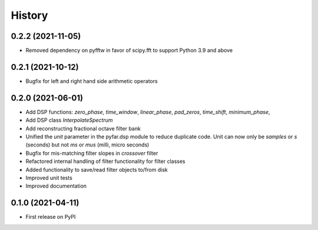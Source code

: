 =======
History
=======

0.2.2 (2021-11-05)
------------------
* Removed dependency on pyfftw in favor of scipy.fft to support Python 3.9 and above

0.2.1 (2021-10-12)
------------------
* Bugfix for left and right hand side arithmetic operators

0.2.0 (2021-06-01)
------------------
* Add DSP functions: `zero_phase`, `time_window`, `linear_phase`, `pad_zeros`, `time_shift`, `minimum_phase`,
* Add DSP class `InterpolateSpectrum`
* Add reconstructing fractional octave filter bank
* Unified the `unit` parameter in the pyfar.dsp module to reduce duplicate code. Unit can now only be `samples` or `s` (seconds) but not `ms` or `mus` (milli, micro seconds)
* Bugfix for mis-matching filter slopes in `crossover` filter
* Refactored internal handling of filter functionality for filter classes
* Added functionality to save/read filter objects to/from disk
* Improved unit tests
* Improved documentation

0.1.0 (2021-04-11)
------------------
* First release on PyPI
